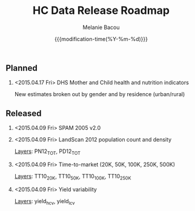 #+TITLE: HC Data Release Roadmap
#+AUTHOR: Melanie Bacou
#+EMAIL: mel@mbacou.com
#+DATE: {{{modification-time(%Y-%m-%d)}}}

#+OPTIONS: H:2 num:1 toc:2 \n:nil @:t ::t |:t ^:t -:t f:t *:t <:t
#+LaTeX_CLASS: mel-article
#+STARTUP: indent showstars

** Planned

*** <2015.04.17 Fri> DHS Mother and Child health and nutrition indicators
New estimates broken out by gender and by residence (urban/rural)


** Released

*** <2015.04.09 Fri> SPAM 2005 v2.0

*** <2015.04.09 Fri> LandScan 2012 population count and density
_Layers_: PN12_TOT, PD12_TOT

*** <2015.04.09 Fri> Time-to-market (20K, 50K, 100K, 250K, 500K)
_Layers_: TT10_20K, TT10_50K, TT10_100K, TT10_250K

*** <2015.04.09 Fri> Yield variability
_Layers_: yield_h_cv, yield_l_cv